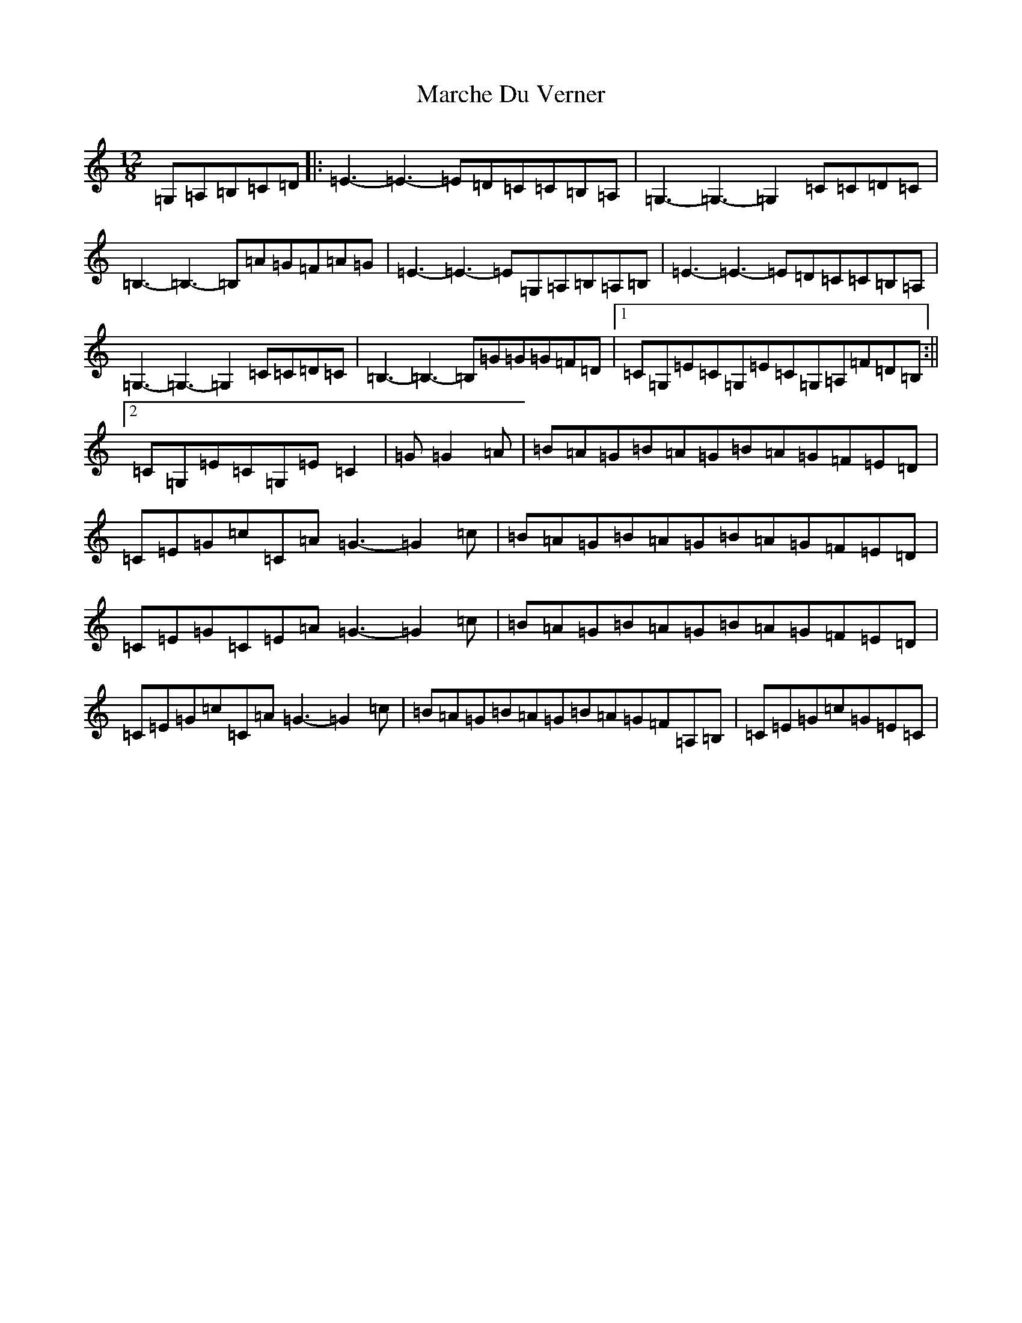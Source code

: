 X: 13434
T: Marche Du Verner
S: https://thesession.org/tunes/12972#setting22271
Z: A Major
R: slide
M: 12/8
L: 1/8
K: C Major
=G,=A,=B,=C=D|:=E3-=E3-=E=D=C=C=B,=A,|=G,3-=G,3-=G,2=C=C=D=C|=B,3-=B,3-=B,=A=G=F=A=G|=E3-=E3-=E=G,=A,=B,=A,=B,|=E3-=E3-=E=D=C=C=B,=A,|=G,3-=G,3-=G,2=C=C=D=C|=B,3-=B,3-=B,=G=G=G=F=D|1=C=G,=E=C=G,=E=C=G,=A,=F=D=B,:||2=C=G,=E=C=G,=E=C2|=G=G2=A|=B=A=G=B=A=G=B=A=G=F=E=D|=C=E=G=c=C=A=G3-=G2=c|=B=A=G=B=A=G=B=A=G=F=E=D|=C=E=G=C=E=A=G3-=G2=c|=B=A=G=B=A=G=B=A=G=F=E=D|=C=E=G=c=C=A=G3-=G2=c|=B=A=G=B=A=G=B=A=G=F=A,=B,|=C=E=G=c=G=E=C|